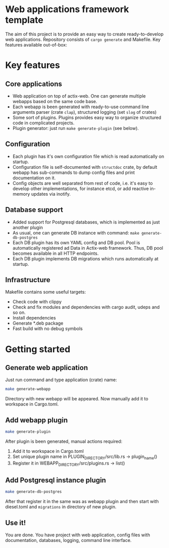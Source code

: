
* Web applications framework template

The aim of this project is to provide an easy way to create ready-to-develop web applications. Repository consists of
~cargo generate~ and Makefile. Key features available out-of-box:

* Key features

** Core applications

 * Web application on top of actix-web. One can generate multiple webapps based on the same code base.
 * Each webapp is been generated with ready-to-use command line arguments parser (crate ~clap~), structured logging (set
   ~slog~ of crates)
 * Some sort of plugins. Plugins provides easy way to organize structured code in complicated projects.
 * Plugin generator: just run ~make generate-plugin~ (see below).

** Configuration

 * Each plugin has it's own configuration file which is read automatically on startup.
 * Configuration file is self-documented with ~structdoc~ crate, by default webapp has sub-commands to dump config files
   and print documentation on it.
 * Config objects are well separated from rest of code, i.e. it's easy to develop other implementations, for instance
   etcd, or add reactive in-memory updates via inotify.

** Database support

 * Added support for Postgresql databases, which is implemented as just another plugin
 * As usual, one can generate DB instance with command: ~make generate-db-postgres~
 * Each DB plugin has its own YAML config and DB pool. Pool is automatically registered ad Data in Actix-web framework.
   Thus, DB pool becomes available in all HTTP endpoints.
 * Each DB plugin implements DB migrations which runs automatically at startup.

** Infrastructure

Makefile contains some useful targets:
 * Check code with clippy
 * Check and fix modules and dependencies with cargo audit, udeps and so on.
 * Install dependencies
 * Generate *.deb package
 * Fast build with no debug symbols

* Getting started

** Generate web application

Just run command and type application (crate) name:

#+BEGIN_SRC bash
make generate-webapp
#+END_SRC

Directory with new webapp will be appeared. Now manually add it to workspace in Cargo.toml.

** Add webapp plugin

#+BEGIN_SRC bash
make generate-plugin
#+END_SRC

After plugin is been generated, manual actions required:
 1. Add it to workspace in Cargo.toml
 2. Set unique plugin name in PLUGIN_DIRECTORY/src/lib.rs → plugin_name()
 3. Register it in WEBAPP_DIRECTORY/src/plugins.rs → list()

** Add Postgresql instance plugin

#+BEGIN_SRC bash
make generate-db-postgres
#+END_SRC

After that register it in the same was as webapp plugin and then start with diesel.toml and ~migrations~ in directory of
new plugin.

** Use it!

You are done. You have project with web application, config files with documentation, databases, logging, command line
interface.
